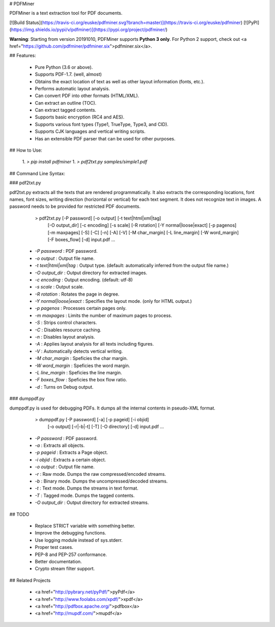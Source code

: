 # PDFMiner

PDFMiner is a text extraction tool for PDF documents.

[![Build Status](https://travis-ci.org/euske/pdfminer.svg?branch=master)](https://travis-ci.org/euske/pdfminer)
[![PyPI](https://img.shields.io/pypi/v/pdfminer)](https://pypi.org/project/pdfminer/)

**Warning**: Starting from version 20191010, PDFMiner supports **Python 3 only**.
For Python 2 support, check out
<a href="https://github.com/pdfminer/pdfminer.six">pdfminer.six</a>.

## Features:

  * Pure Python (3.6 or above).
  * Supports PDF-1.7. (well, almost)
  * Obtains the exact location of text as well as other layout information (fonts, etc.).
  * Performs automatic layout analysis.
  * Can convert PDF into other formats (HTML/XML).
  * Can extract an outline (TOC).
  * Can extract tagged contents.
  * Supports basic encryption (RC4 and AES).
  * Supports various font types (Type1, TrueType, Type3, and CID).
  * Supports CJK languages and vertical writing scripts.
  * Has an extensible PDF parser that can be used for other purposes.


## How to Use:

  1. `> pip install pdfminer`
  1. `> pdf2txt.py samples/simple1.pdf`


## Command Line Syntax:

### pdf2txt.py

pdf2txt.py extracts all the texts that are rendered programmatically.
It also extracts the corresponding locations, font names, font sizes,
writing direction (horizontal or vertical) for each text segment.  It
does not recognize text in images. A password needs to be provided for
restricted PDF documents.

    > pdf2txt.py [-P password] [-o output] [-t text|html|xml|tag]
                 [-O output_dir] [-c encoding] [-s scale] [-R rotation]
                 [-Y normal|loose|exact] [-p pagenos] [-m maxpages]
                 [-S] [-C] [-n] [-A] [-V]
                 [-M char_margin] [-L line_margin] [-W word_margin]
                 [-F boxes_flow] [-d]
                 input.pdf ...

  * `-P password` : PDF password.
  * `-o output` : Output file name.
  * `-t text|html|xml|tag` : Output type. (default: automatically inferred from the output file name.)
  * `-O output_dir` : Output directory for extracted images.
  * `-c encoding` : Output encoding. (default: utf-8)
  * `-s scale` : Output scale.
  * `-R rotation` : Rotates the page in degree.
  * `-Y normal|loose|exact` : Specifies the layout mode. (only for HTML output.)
  * `-p pagenos` : Processes certain pages only.
  * `-m maxpages` : Limits the number of maximum pages to process.
  * `-S` : Strips control characters.
  * `-C` : Disables resource caching.
  * `-n` : Disables layout analysis.
  * `-A` : Applies layout analysis for all texts including figures.
  * `-V` : Automatically detects vertical writing.
  * `-M char_margin` : Speficies the char margin.
  * `-W word_margin` : Speficies the word margin.
  * `-L line_margin` : Speficies the line margin.
  * `-F boxes_flow` : Speficies the box flow ratio.
  * `-d` : Turns on Debug output.

### dumppdf.py

dumppdf.py is used for debugging PDFs.
It dumps all the internal contents in pseudo-XML format.

    > dumppdf.py [-P password] [-a] [-p pageid] [-i objid]
                 [-o output] [-r|-b|-t] [-T] [-O directory] [-d]
                 input.pdf ...

  * `-P password` : PDF password.
  * `-a` : Extracts all objects.
  * `-p pageid` : Extracts a Page object.
  * `-i objid` : Extracts a certain object.
  * `-o output` : Output file name.
  * `-r` : Raw mode. Dumps the raw compressed/encoded streams.
  * `-b` : Binary mode. Dumps the uncompressed/decoded streams.
  * `-t` : Text mode. Dumps the streams in text format.
  * `-T` : Tagged mode. Dumps the tagged contents.
  * `-O output_dir` : Output directory for extracted streams.

## TODO

  * Replace STRICT variable with something better.
  * Improve the debugging functions.
  * Use logging module instead of sys.stderr.
  * Proper test cases.
  * PEP-8 and PEP-257 conformance.
  * Better documentation.
  * Crypto stream filter support.


## Related Projects

  * <a href="http://pybrary.net/pyPdf/">pyPdf</a>
  * <a href="http://www.foolabs.com/xpdf/">xpdf</a>
  * <a href="http://pdfbox.apache.org/">pdfbox</a>
  * <a href="http://mupdf.com/">mupdf</a>


